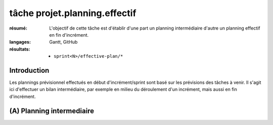..  _`tâche projet.planning.effectif`:

tâche projet.planning.effectif
==============================

:résumé: L'objectif de cette tâche est d'établir d'une part un planning
    intermédiaire d'autre un planning effectif en fin d'incrément.

:langages: Gantt, GitHub
:résultats:
    * ``sprint<N>/effective-plan/*``

Introduction
------------

Les plannings prévisionnel effectués en début d'incrément/sprint sont
basé sur les prévisions des tâches à venir. Il s'agit ici d'effectuer
un bilan intermédiaire, par exemple en milieu du déroulement d'un
incrément, mais aussi en fin d'incrément.

(A) Planning intermediaire
--------------------------